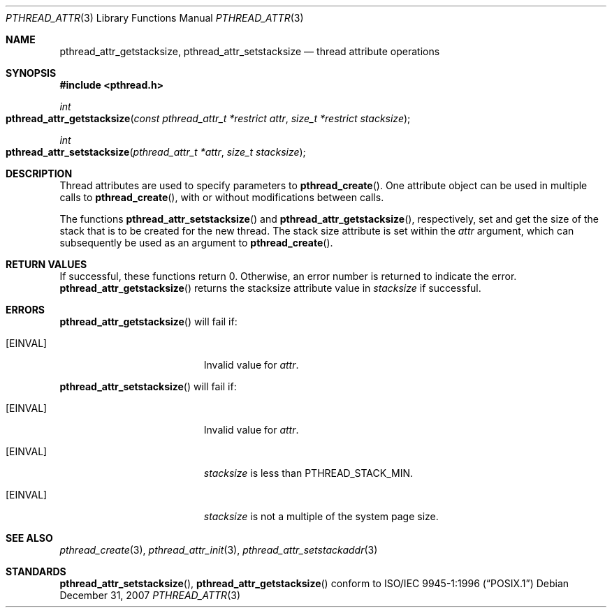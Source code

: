 .\" Copyright (c) 2004-2007 Apple Inc. All rights reserved.
.Dd December 31, 2007
.Dt PTHREAD_ATTR 3
.Os
.Sh NAME
.Nm pthread_attr_getstacksize ,
.Nm pthread_attr_setstacksize
.Nd thread attribute operations
.Sh SYNOPSIS
.Fd #include <pthread.h>
.Ft int
.Fo pthread_attr_getstacksize
.Fa "const pthread_attr_t *restrict attr"
.Fa "size_t *restrict stacksize"
.Fc
.Ft int
.Fo pthread_attr_setstacksize
.Fa "pthread_attr_t *attr"
.Fa "size_t stacksize"
.Fc
.Sh DESCRIPTION
Thread attributes are used to specify parameters to
.Fn pthread_create .
One attribute object can be used in multiple calls to
.Fn pthread_create ,
with or without modifications between calls.
.Pp
The functions 
.Fn pthread_attr_setstacksize
and 
.Fn pthread_attr_getstacksize , 
respectively, set and get the size of the stack that is to be created for the new thread. The stack size attribute is set within the
.Fa attr
argument, which can subsequently be used as an argument to 
.Fn pthread_create .
.Sh RETURN VALUES
If successful, these functions return 0.
Otherwise, an error number is returned to indicate the error. 
.Fn pthread_attr_getstacksize
returns the stacksize attribute value in 
.Fa stacksize 
if successful.
.Sh ERRORS
.Fn pthread_attr_getstacksize
will fail if:
.Bl -tag -width Er
.\" ========
.It Bq Er EINVAL
Invalid value for
.Fa attr .
.El
.Pp
.Fn pthread_attr_setstacksize
will fail if:
.Bl -tag -width Er
.\" ========
.It Bq Er EINVAL
Invalid value for
.Fa attr .
.\" ========
.It Bq Er EINVAL
.Fa stacksize
is less than
.Dv PTHREAD_STACK_MIN .
.\" ========
.It Bq Er EINVAL
.Fa stacksize
is not a multiple of the system page size.
.El
.Sh SEE ALSO
.Xr pthread_create 3 ,
.Xr pthread_attr_init 3 ,
.Xr pthread_attr_setstackaddr 3 
.Sh STANDARDS
.Fn pthread_attr_setstacksize ,
.Fn pthread_attr_getstacksize 
conform to
.St -p1003.1-96

